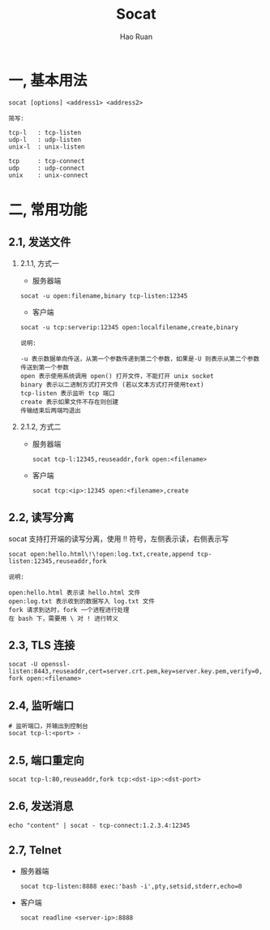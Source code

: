 #+TITLE:     Socat
#+AUTHOR:    Hao Ruan
#+EMAIL:     ruanhao1116@gmail.com
#+LANGUAGE:  en
#+LINK_HOME: http://www.github.com/ruanhao
#+HTML_HEAD: <link rel="stylesheet" type="text/css" href="../css/style.css" />
#+OPTIONS:   H:2 num:nil \n:nil @:t ::t |:t ^:{} _:{} *:t TeX:t LaTeX:t
#+STARTUP:   showall


* 一, 基本用法

#+BEGIN_SRC
socat [options] <address1> <address2>
#+END_SRC

#+BEGIN_EXAMPLE
简写:

tcp-l   : tcp-listen
udp-l   : udp-listen
unix-l  : unix-listen

tcp     : tcp-connect
udp     : udp-connect
unix    : unix-connect
#+END_EXAMPLE


* 二, 常用功能

** 2.1, 发送文件

*** 2.1.1, 方式一

- 服务器端

=socat -u open:filename,binary tcp-listen:12345=

- 客户端

=socat -u tcp:serverip:12345 open:localfilename,create,binary=

#+BEGIN_EXAMPLE
说明:

-u 表示数据单向传送，从第一个参数传递到第二个参数，如果是-U 则表示从第二个参数传送到第一个参数
open 表示使用系统调用 open() 打开文件，不能打开 unix socket
binary 表示以二进制方式打开文件 (若以文本方式打开使用text)
tcp-listen 表示监听 tcp 端口
create 表示如果文件不存在则创建
传输结束后两端均退出
#+END_EXAMPLE


*** 2.1.2, 方式二

- 服务器端

  =socat tcp-l:12345,reuseaddr,fork open:<filename>=

- 客户端

  =socat tcp:<ip>:12345 open:<filename>,create=


** 2.2, 读写分离

socat 支持打开端的读写分离，使用 !! 符号，左侧表示读，右侧表示写

=socat open:hello.html\!\!open:log.txt,create,append tcp-listen:12345,reuseaddr,fork=

#+BEGIN_EXAMPLE
说明:

open:hello.html 表示读 hello.html 文件
open:log.txt 表示收到的数据写入 log.txt 文件
fork 请求到达时，fork 一个进程进行处理
在 bash 下，需要用 \ 对 ! 进行转义
#+END_EXAMPLE


** 2.3, TLS 连接

=socat -U openssl-listen:8443,reuseaddr,cert=server.crt.pem,key=server.key.pem,verify=0,fork open:<filename>=


** 2.4, 监听端口

#+BEGIN_SRC
# 监听端口，并输出到控制台
socat tcp-l:<port> -
#+END_SRC


** 2.5, 端口重定向

#+BEGIN_SRC
socat tcp-l:80,reuseaddr,fork tcp:<dst-ip>:<dst-port>
#+END_SRC


** 2.6, 发送消息

#+BEGIN_SRC
echo "content" | socat - tcp-connect:1.2.3.4:12345
#+END_SRC

** 2.7, Telnet

- 服务器端

  =socat tcp-listen:8888 exec:'bash -i',pty,setsid,stderr,echo=0=

- 客户端

  =socat readline <server-ip>:8888=
